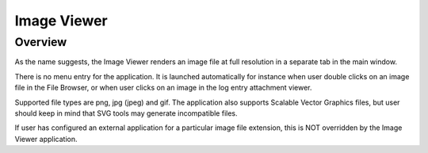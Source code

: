 Image Viewer
============

Overview
--------

As the name suggests, the Image Viewer renders an image file at full resolution
in a separate tab in the main window.

There is no menu entry for the application. It is launched automatically for instance
when user double clicks on an image file in the File Browser, or when user clicks on
an image in the log entry attachment viewer.

Supported file types are png, jpg (jpeg) and gif. The application also supports Scalable Vector Graphics
files, but user should keep in mind that SVG tools may generate incompatible files.

If user has configured an external application for a particular image file extension, this is
NOT overridden by the Image Viewer application.